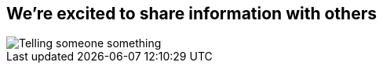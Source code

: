[#converse.light-canvas%notitle]
== We're excited to share information with others

[.contain]
image::talking.svg[Telling someone something]
